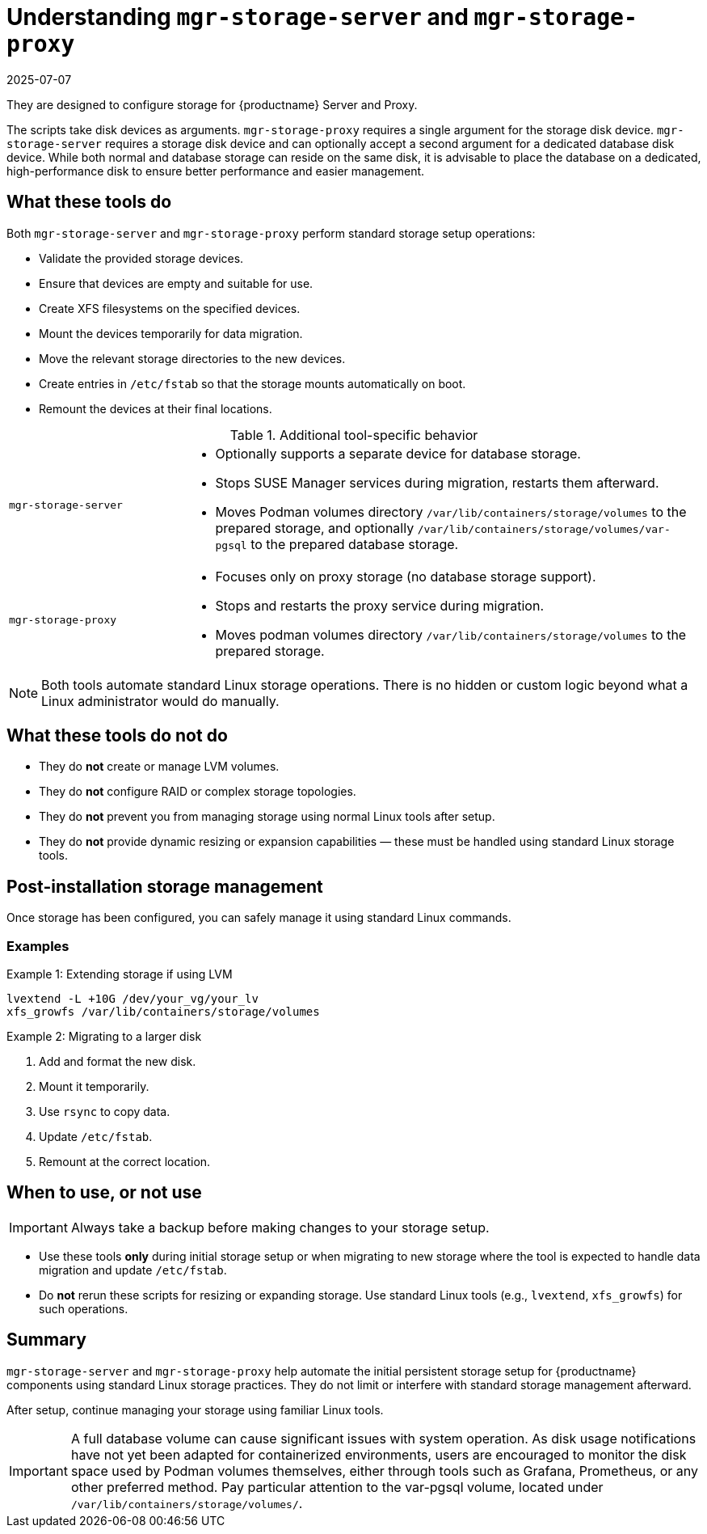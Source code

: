 [[understanding-storage-scripts]]
= Understanding [command]``mgr-storage-server`` and [command]``mgr-storage-proxy``
:description: These scripts help automate initial persistent storage setup for MLM components using standard Linux storage practices, without limiting or interfering.
:revdate: 2025-07-07
:page-revdate: {revdate}

ifeval::[{mlm-content} == true]

[command]``mgr-storage-server`` and [command]``mgr-storage-proxy`` are helper scripts provided with {productname} 5.0 and later. 
endif::[]

ifeval::[{uyuni-content} == true]

[command]``mgr-storage-server`` and [command]``mgr-storage-proxy`` are helper scripts provided with {productname}.
endif::[]

They are designed to configure storage for {productname} Server and Proxy.

The scripts take disk devices as arguments. 
[command]``mgr-storage-proxy`` requires a single argument for the storage disk device. 
[command]``mgr-storage-server`` requires a storage disk device and can optionally accept a second argument for a dedicated database disk device.
While both normal and database storage can reside on the same disk, it is advisable to place the database on a dedicated, high-performance disk to ensure better performance and easier management.


== What these tools do


Both [command]``mgr-storage-server`` and [command]``mgr-storage-proxy`` perform standard storage setup operations:

* Validate the provided storage devices.
* Ensure that devices are empty and suitable for use.
* Create XFS filesystems on the specified devices.
* Mount the devices temporarily for data migration.
* Move the relevant storage directories to the new devices.
* Create entries in [path]``/etc/fstab`` so that the storage mounts automatically on boot.
* Remount the devices at their final locations.


.Additional tool-specific behavior
[cols="1,3a"]
|===
| `mgr-storage-server`
| 
* Optionally supports a separate device for database storage.
* Stops SUSE Manager services during migration, restarts them afterward.
* Moves Podman volumes directory [path]``/var/lib/containers/storage/volumes`` to the prepared storage, and optionally [path]``/var/lib/containers/storage/volumes/var-pgsql`` to the prepared database storage.

| `mgr-storage-proxy`
|
* Focuses only on proxy storage (no database storage support).
* Stops and restarts the proxy service during migration.
* Moves podman volumes directory [path]``/var/lib/containers/storage/volumes`` to the prepared storage.
|===


[NOTE]
====
Both tools automate standard Linux storage operations.
There is no hidden or custom logic beyond what a Linux administrator would do manually.
====


== What these tools do *not* do

* They do *not* create or manage LVM volumes.
* They do *not* configure RAID or complex storage topologies.
* They do *not* prevent you from managing storage using normal Linux tools after setup.
* They do *not* provide dynamic resizing or expansion capabilities — these must be handled using standard Linux storage tools.


== Post-installation storage management

Once storage has been configured, you can safely manage it using standard Linux commands.


=== Examples

.Example 1: Extending storage if using LVM

----
lvextend -L +10G /dev/your_vg/your_lv
xfs_growfs /var/lib/containers/storage/volumes
----


.Example 2: Migrating to a larger disk 

. Add and format the new disk.
. Mount it temporarily.
. Use `rsync` to copy data.
. Update `/etc/fstab`.
. Remount at the correct location.


== When to use, or not use

[IMPORTANT]
====
Always take a backup before making changes to your storage setup.
====

* Use these tools *only* during initial storage setup or when migrating to new storage where the tool is expected to handle data migration and update `/etc/fstab`.
* Do *not* rerun these scripts for resizing or expanding storage. Use standard Linux tools (e.g., [literal]``lvextend``, [literal]``xfs_growfs``) for such operations.


== Summary

[command]``mgr-storage-server`` and [command]``mgr-storage-proxy`` help automate the initial persistent storage setup for {productname} components using standard Linux storage practices.
They do not limit or interfere with standard storage management afterward.  

After setup, continue managing your storage using familiar Linux tools.

[IMPORTANT]
====
A full database volume can cause significant issues with system operation.
As disk usage notifications have not yet been adapted for containerized environments, users are encouraged to monitor the disk space used by Podman volumes themselves, either through tools such as Grafana, Prometheus, or any other preferred method.
Pay particular attention to the var-pgsql volume, located under [path]``/var/lib/containers/storage/volumes/``.
====
